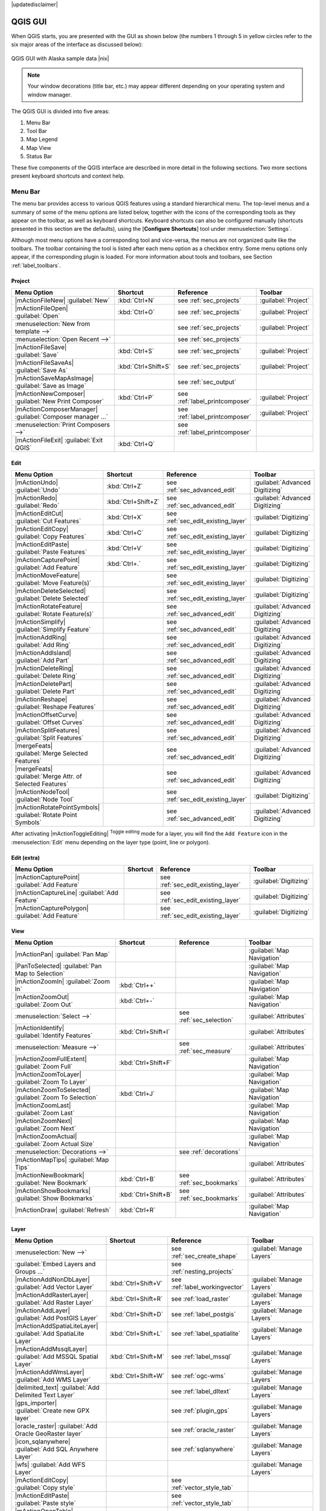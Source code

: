 |updatedisclaimer|

.. comment out this Section (by putting '|updatedisclaimer|' on top) if file is not uptodate with release

.. _`label_qgismainwindow`:

********
QGIS GUI
********

.. :index::
    single:main window

When QGIS starts, you are presented with the GUI as shown below
(the numbers 1 through 5 in yellow circles refer to the six major areas of the
interface as discussed below):

.. _fig_startup:

.. only:: html

   **Figure QGIS GUI 1:**

.. figure:: /static/user_manual/introduction/startup.png
   :align: center
   :width: 30em

   QGIS GUI with Alaska sample data |nix|

.. note::
   Your window decorations (title bar, etc.) may appear different depending on
   your operating system and window manager.

The QGIS GUI is divided into five areas:

#. Menu Bar
#. Tool Bar
#. Map Legend
#. Map View
#. Status Bar

These five components of the QGIS interface are described in more detail in
the following sections. Two more sections present keyboard shortcuts and
context help.

.. _label_menubar:

Menu Bar
---------

.. index::
   single:menus

The menu bar provides access to various QGIS features using a standard
hierarchical menu. The top-level menus and a summary of some of the
menu options are listed below, together with the icons of the corresponding
tools as they appear on the toolbar, as well as keyboard shortcuts. Keyboard
shortcuts can also be configured manually (shortcuts presented in this
section are the defaults), using the [**Configure Shortcuts**] tool under
:menuselection:`Settings`.

Although most menu options have a corresponding tool and vice-versa,
the menus are not organized quite like the toolbars.
The toolbar containing the tool is listed after each menu option as a checkbox
entry. Some menu options only appear, if the corresponding plugin is loaded.
For more information about tools and toolbars, see Section :ref:`label_toolbars`.

Project
....

==============================================================  ====================  ==========================================  ===============================
Menu Option                                                     Shortcut              Reference                                   Toolbar
==============================================================  ====================  ==========================================  ===============================
|mActionFileNew| :guilabel:`New`                                :kbd:`Ctrl+N`         see :ref:`sec_projects`                     :guilabel:`Project`
|mActionFileOpen| :guilabel:`Open`                              :kbd:`Ctrl+O`         see :ref:`sec_projects`                     :guilabel:`Project`
:menuselection:`New from template -->`				\		      see :ref:`sec_projects`			  :guilabel:`Project`
:menuselection:`Open Recent  -->`                               \                     see :ref:`sec_projects`                     \
|mActionFileSave| :guilabel:`Save`                              :kbd:`Ctrl+S`         see :ref:`sec_projects`                     :guilabel:`Project`
|mActionFileSaveAs| :guilabel:`Save As`                         :kbd:`Ctrl+Shift+S`   see :ref:`sec_projects`                     :guilabel:`Project`
|mActionSaveMapAsImage| :guilabel:`Save as Image`               \                     see :ref:`sec_output`                       \
|mActionNewComposer| :guilabel:`New Print Composer`             :kbd:`Ctrl+P`         see :ref:`label_printcomposer`              :guilabel:`Project`
|mActionComposerManager| :guilabel:`Composer manager ...`       \                     see :ref:`label_printcomposer`              :guilabel:`Project`
:menuselection:`Print Composers -->`                            \                     see :ref:`label_printcomposer`              \
|mActionFileExit| :guilabel:`Exit QGIS`                         :kbd:`Ctrl+Q`         \                                           \
==============================================================  ====================  ==========================================  ===============================

Edit
....

==============================================================  ====================  ==========================================  ===============================
Menu Option                                                     Shortcut              Reference                                   Toolbar
==============================================================  ====================  ==========================================  ===============================
|mActionUndo| :guilabel:`Undo`                                  :kbd:`Ctrl+Z`         see :ref:`sec_advanced_edit`                :guilabel:`Advanced Digitizing`
|mActionRedo| :guilabel:`Redo`                                  :kbd:`Ctrl+Shift+Z`   see :ref:`sec_advanced_edit`                :guilabel:`Advanced Digitizing`
|mActionEditCut| :guilabel:`Cut Features`                       :kbd:`Ctrl+X`         see :ref:`sec_edit_existing_layer`          :guilabel:`Digitizing`
|mActionEditCopy| :guilabel:`Copy Features`                     :kbd:`Ctrl+C`         see :ref:`sec_edit_existing_layer`          :guilabel:`Digitizing`
|mActionEditPaste| :guilabel:`Paste Features`                   :kbd:`Ctrl+V`         see :ref:`sec_edit_existing_layer`          :guilabel:`Digitizing`
|mActionCapturePoint| :guilabel:`Add Feature`                   :kbd:`Ctrl+.`         see :ref:`sec_edit_existing_layer`          :guilabel:`Digitizing`
|mActionMoveFeature| :guilabel:`Move Feature(s)`                \                     see :ref:`sec_edit_existing_layer`          :guilabel:`Digitizing`
|mActionDeleteSelected| :guilabel:`Delete Selected`             \                     see :ref:`sec_edit_existing_layer`          :guilabel:`Digitizing`
|mActionRotateFeature| :guilabel:`Rotate Feature(s)`            \                     see :ref:`sec_advanced_edit` 		  :guilabel:`Advanced Digitizing`
|mActionSimplify| :guilabel:`Simplify Feature`                  \                     see :ref:`sec_advanced_edit`                :guilabel:`Advanced Digitizing`
|mActionAddRing| :guilabel:`Add Ring`                           \                     see :ref:`sec_advanced_edit`                :guilabel:`Advanced Digitizing`
|mActionAddIsland| :guilabel:`Add Part`                         \                     see :ref:`sec_advanced_edit`                :guilabel:`Advanced Digitizing`
|mActionDeleteRing| :guilabel:`Delete Ring`                     \                     see :ref:`sec_advanced_edit`                :guilabel:`Advanced Digitizing`
|mActionDeletePart| :guilabel:`Delete Part`                     \                     see :ref:`sec_advanced_edit`                :guilabel:`Advanced Digitizing`
|mActionReshape| :guilabel:`Reshape Features`                   \                     see :ref:`sec_advanced_edit`                :guilabel:`Advanced Digitizing`
|mActionOffsetCurve| :guilabel:`Offset Curves`                  \                     see :ref:`sec_advanced_edit`                :guilabel:`Advanced Digitizing`
|mActionSplitFeatures| :guilabel:`Split Features`               \                     see :ref:`sec_advanced_edit`                :guilabel:`Advanced Digitizing`
|mergeFeats| :guilabel:`Merge Selected Features`                \                     see :ref:`sec_advanced_edit`                :guilabel:`Advanced Digitizing`
|mergeFeats| :guilabel:`Merge Attr. of Selected Features`       \                     see :ref:`sec_advanced_edit`                :guilabel:`Advanced Digitizing`
|mActionNodeTool| :guilabel:`Node Tool`                         \                     see :ref:`sec_edit_existing_layer`          :guilabel:`Digitizing`
|mActionRotatePointSymbols| :guilabel:`Rotate Point Symbols`    \                     see :ref:`sec_advanced_edit`                :guilabel:`Advanced Digitizing`
==============================================================  ====================  ==========================================  ===============================

\

\

After activating |mActionToggleEditing| :sup:`Toggle editing` mode
for a layer, you will find the ``Add Feature`` icon in the :menuselection:`Edit`
menu depending on the layer type (point, line or polygon).

Edit (extra)
............

==============================================================  ====================  ==========================================  ===============================
Menu Option                                                     Shortcut              Reference                                   Toolbar
==============================================================  ====================  ==========================================  ===============================
|mActionCapturePoint| :guilabel:`Add Feature`                   \                     see :ref:`sec_edit_existing_layer`          :guilabel:`Digitizing`
|mActionCaptureLine| :guilabel:`Add Feature`                    \                     see :ref:`sec_edit_existing_layer`          :guilabel:`Digitizing`
|mActionCapturePolygon| :guilabel:`Add Feature`                 \                     see :ref:`sec_edit_existing_layer`          :guilabel:`Digitizing`
==============================================================  ====================  ==========================================  ===============================

View
....

==============================================================  ====================  ==========================================  ===============================
Menu Option                                                     Shortcut              Reference                                   Toolbar
==============================================================  ====================  ==========================================  ===============================
|mActionPan| :guilabel:`Pan Map`                                \                     \                                           :guilabel:`Map Navigation`
|PanToSelected| :guilabel:`Pan Map to Selection`                \                     \                                           :guilabel:`Map Navigation`
|mActionZoomIn| :guilabel:`Zoom In`                             :kbd:`Ctrl++`         \                                           :guilabel:`Map Navigation`
|mActionZoomOut| :guilabel:`Zoom Out`                           :kbd:`Ctrl+-`         \                                           :guilabel:`Map Navigation`
:menuselection:`Select -->`                                     \                     see :ref:`sec_selection`                    :guilabel:`Attributes`
|mActionIdentify| :guilabel:`Identify Features`                 :kbd:`Ctrl+Shift+I`   \                                           :guilabel:`Attributes`
:menuselection:`Measure -->`                                    \                     see :ref:`sec_measure`                      :guilabel:`Attributes`
|mActionZoomFullExtent| :guilabel:`Zoom Full`                   :kbd:`Ctrl+Shift+F`   \                                           :guilabel:`Map Navigation`
|mActionZoomToLayer| :guilabel:`Zoom To Layer`                  \                     \                                           :guilabel:`Map Navigation`
|mActionZoomToSelected| :guilabel:`Zoom To Selection`           :kbd:`Ctrl+J`         \                                           :guilabel:`Map Navigation`
|mActionZoomLast| :guilabel:`Zoom Last`                         \                     \                                           :guilabel:`Map Navigation`
|mActionZoomNext| :guilabel:`Zoom Next`                         \                     \                                           :guilabel:`Map Navigation`
|mActionZoomActual| :guilabel:`Zoom Actual Size`                \                     \                                           :guilabel:`Map Navigation`
:menuselection:`Decorations -->`                                \                     see :ref:`decorations`                      \
|mActionMapTips| :guilabel:`Map Tips`                           \                     \                                           :guilabel:`Attributes`
|mActionNewBookmark| :guilabel:`New Bookmark`                   :kbd:`Ctrl+B`         see :ref:`sec_bookmarks`                    :guilabel:`Attributes`
|mActionShowBookmarks| :guilabel:`Show Bookmarks`               :kbd:`Ctrl+Shift+B`   see :ref:`sec_bookmarks`                    :guilabel:`Attributes`
|mActionDraw| :guilabel:`Refresh`                               :kbd:`Ctrl+R`                                                     :guilabel:`Map Navigation`
==============================================================  ====================  ==========================================  ===============================

Layer
.....

==============================================================  ====================  ==========================================  ===============================
Menu Option                                                     Shortcut              Reference                                   Toolbar
==============================================================  ====================  ==========================================  ===============================
:menuselection:`New -->`                                        \                     see :ref:`sec_create_shape`                 :guilabel:`Manage Layers`
:guilabel:`Embed Layers and Groups ...`                         \                     see :ref:`nesting_projects`                 \
|mActionAddNonDbLayer| :guilabel:`Add Vector Layer`             :kbd:`Ctrl+Shift+V`   see :ref:`label_workingvector`              :guilabel:`Manage Layers`
|mActionAddRasterLayer| :guilabel:`Add Raster Layer`            :kbd:`Ctrl+Shift+R`   see :ref:`load_raster`                      :guilabel:`Manage Layers`
|mActionAddLayer| :guilabel:`Add PostGIS Layer`                 :kbd:`Ctrl+Shift+D`   see :ref:`label_postgis`                    :guilabel:`Manage Layers`
|mActionAddSpatiaLiteLayer| :guilabel:`Add SpatiaLite Layer`    :kbd:`Ctrl+Shift+L`   see :ref:`label_spatialite`                 :guilabel:`Manage Layers`
|mActionAddMssqlLayer| :guilabel:`Add MSSQL Spatial Layer`      :kbd:`Ctrl+Shift+M`   see :ref:`label_mssql`                      :guilabel:`Manage Layers`
|mActionAddWmsLayer| :guilabel:`Add WMS Layer`                  :kbd:`Ctrl+Shift+W`   see :ref:`ogc-wms`                          :guilabel:`Manage Layers`
|delimited_text| :guilabel:`Add Delimited Text Layer`           \                     see :ref:`label_dltext`                     :guilabel:`Manage Layers`
|gps_importer| :guilabel:`Create new GPX layer`                 \                     see :ref:`plugin_gps`                       :guilabel:`Manage Layers`
|oracle_raster| :guilabel:`Add Oracle GeoRaster layer`          \                     see :ref:`oracle_raster`                    :guilabel:`Manage Layers`
|icon_sqlanywhere| :guilabel:`Add SQL Anywhere Layer`           \                     see :ref:`sqlanywhere`                      :guilabel:`Manage Layers`
|wfs| :guilabel:`Add WFS Layer`                                 \                     \                                           :guilabel:`Manage Layers`
|mActionEditCopy| :guilabel:`Copy style`                        \                     see :ref:`vector_style_tab`                 \
|mActionEditPaste| :guilabel:`Paste style`                      \                     see :ref:`vector_style_tab`                 \
|mActionOpenTable| :guilabel:`Open Attribute Table`             \                     \                                           :guilabel:`Attributes`
|mActionFileSave| :guilabel:`Save edits`                        \                     \                                           :guilabel:`Digitizing`
|mActionToggleEditing| :guilabel:`Toggle editing`               \                     \                                           :guilabel:`Digitizing`
:menuselection:`Save as...`                                     \                     \                                           \
:menuselection:`Save selection as vector file...`               \                     See :ref:`sec_attribute_table`              \
|mActionRemoveLayer| :guilabel:`Remove Layer`                   :kbd:`Ctrl+D`         \                                           \
:menuselection:`Set CRS of Layer(s)`                            :kbd:`Ctrl+Shift+C`   \                                           \
:menuselection:`Set project CRS from Layer`                     \                     \                                           \
:menuselection:`Properties`                                     \                     \                                           \
:menuselection:`Query...`                                       \                     \                                           \
|mActionLabeling| :guilabel:`Labeling`                          \                     \                                           \
|mActionInOverview| :guilabel:`Add to Overview`                 :kbd:`Ctrl+Shift+O`   \                                           :guilabel:`Manage Layers`
|mActionAddAllToOverview| :guilabel:`Add All To Overview`       \                     \                                           \
|RemoveAllOverview| :guilabel:`Remove All From Overview`        \                     \                                           \
|mActionShowAllLayers| :guilabel:`Show All Layers`              :kbd:`Ctrl+Shift+U`   \                                           :guilabel:`Manage Layers`
|mActionHideAllLayers| :guilabel:`Hide All Layers`              :kbd:`Ctrl+Shift+H`   \                                           :guilabel:`Manage Layers`
==============================================================  ====================  ==========================================  ===============================

Settings
........

==============================================================  ====================  ==========================================  ===============================
Menu Option                                                     Shortcut              Reference                                   Toolbar
==============================================================  ====================  ==========================================  ===============================
:menuselection:`Panels -->`                                     \                     see :ref:`sec_panels_and_toolbars`          \
:menuselection:`Toolbars -->`                                   \                     see :ref:`sec_panels_and_toolbars`          \
:menuselection:`Toggle Full Screen Mode`                        :kbd:`Ctrl-F`         \                                           \
|mActionProjectProperties| :guilabel:`Project Properties ...`   :kbd:`Ctrl+Shift+P`   see :ref:`sec_projects`                     \
|mActionCustomProjection| :guilabel:`Custom CRS ...`            \                     see :ref:`sec_custom_projections`           \
:guilabel:`Style Manager...`                                    \                     see :ref:`vector_style_manager`             \
|mActionOptions| :guilabel:`Configure shortcuts ...`            \                     \                                           \
|mActionOptions| :guilabel:`Customization ...`                  \                     see :ref:`sec_customization`                \
|mActionOptions| :guilabel:`Options ...`                        \                     see :ref:`gui_options`                      \
:menuselection:`Snapping Options ...`                           \                     \                                           \
==============================================================  ====================  ==========================================  ===============================

Plugins
.......

==============================================================  ====================  ==========================================  ===============================
Menu Option                                                     Shortcut              Reference                                   Toolbar
==============================================================  ====================  ==========================================  ===============================
|plugin_installer| :guilabel:`Fetch Python Plugins`             \                     see :ref:`plugins`                          \
|mActionShowPluginManager| :guilabel:`Manage Plugins`           \                     see :ref:`managing_plugins`                 \
:menuselection:`Python Console`                                 \                     \                                           \
:menuselection:`GRASS -->`                                      \                     see :ref:`sec_grass`                        :guilabel:`GRASS`
==============================================================  ====================  ==========================================  ===============================

Vector
......


==============================================================  ====================  ==========================================  ===============================
Menu Option                                                     Shortcut              Reference                                   Toolbar
==============================================================  ====================  ==========================================  ===============================
:menuselection:`Analysis Tools -->`                             \                     see :ref:`ftools`                           \
:menuselection:`Coordinate Capture -->`                         \                     see :ref:`coordcapt`                        \
:menuselection:`Data Management Tools -->`                      \                     see :ref:`ftools`                           \
:menuselection:`Dxf2Shp -->`                                    \                     see :ref:`dxf2shape`                        :guilabel:`Vector`
:menuselection:`Geometry Tools -->`                             \                     see :ref:`ftools`                           \
:menuselection:`Geoprocessing Tools -->`                        \                     see :ref:`ftools`                           \
:menuselection:`GPS -->`                                        \                     see :ref:`plugin_gps`                       :guilabel:`Vector`
:menuselection:`Research Tools -->`                             \                     see :ref:`ftools`                           \
:menuselection:`Road Graph -->`                                 \                     see :ref:`roadgraph`                        \
:menuselection:`Spatial Query -->`                              \                     see :ref:`spatial_query`                    :guilabel:`Vector`
==============================================================  ====================  ==========================================  ===============================

Raster
......

==============================================================  ====================  ==========================================  ===============================
Menu Option                                                     Shortcut              Reference                                   Toolbar
==============================================================  ====================  ==========================================  ===============================
:menuselection:`Raster calculator`                              \                     see  :ref:`sec_raster_calc`                 \
:menuselection:`Georeferencer -->`                              \                     see :ref:`georef`                           :guilabel:`Raster`
:menuselection:`Heatmap -->`                                    \                     see :ref:`heatmap_plugin`                   :guilabel:`Raster`
:menuselection:`Interpolation -->`                              \                     see :ref:`interpol`                         :guilabel:`Raster`
|dem_analysis| :guilabel:`Terrain Analysis`                     \                     see :ref:`rasterrain`                       \
:menuselection:`Zonal Statistics -->`                           \                     see :ref:`zonal_statistics`                 :guilabel:`Raster`
:menuselection:`Projections -->`                                \                     see :ref:`label_plugingdaltools`            \
:menuselection:`Conversion -->`                                 \                     see :ref:`label_plugingdaltools`            \
:menuselection:`Extraction -->`                                 \                     see :ref:`label_plugingdaltools`            \
:menuselection:`Analysis -->`                                   \                     see :ref:`label_plugingdaltools`            \
:menuselection:`Miscellaneous -->`                              \                     see :ref:`label_plugingdaltools`            \
:guilabel:`GdalTools settings`                                  \                     see :ref:`label_plugingdaltools`            \
==============================================================  ====================  ==========================================  ===============================

Database
........

==============================================================  ====================  ==========================================  ===============================
Menu Option                                                     Shortcut              Reference                                   Toolbar
==============================================================  ====================  ==========================================  ===============================
:menuselection:`DB manager -->`                                 \                     see :ref:`dbmanager`                        :guilabel:`Database`
:menuselection:`eVis -->`                                       \                     see :ref:`evis`                             :guilabel:`Database`
:menuselection:`Offline Editing -->`                            \                     see :ref:`offlinedit`                       :guilabel:`Database`
:menuselection:`Spit -->`                                       \                     see :ref:`label_spit`                       :guilabel:`Database`
==============================================================  ====================  ==========================================  ===============================

Web
...

==============================================================  ====================  ==========================================  ===============================
Menu Option                                                     Shortcut              Reference                                   Toolbar
==============================================================  ====================  ==========================================  ===============================
:menuselection:`MapServer Export ... -->`                       \                     see :ref:`mapserver_export`                 :guilabel:`Web`
:menuselection:`OpenStreetMap -->`                              \                     see :ref:`plugins_osm`                      :guilabel:`OpenStreetMap`
==============================================================  ====================  ==========================================  ===============================

Help
....

==============================================================  ====================  ==========================================  ===============================
Menu Option                                                     Shortcut              Reference                                   Toolbar
==============================================================  ====================  ==========================================  ===============================
|mActionHelpContents| :guilabel:`Help Contents`                 :kbd:`F1`             \                                           :guilabel:`Help`
|mActionWhatsThis| :guilabel:`What's This?`                     :kbd:`Shift+F1`       \                                           :guilabel:`Help`
:menuselection:`API Documentation`                              \                     \                                           \
|mActionQgisHomePage| :guilabel:`QGIS Home Page`                :kbd:`Ctrl+H`         \                                           \
|mActionCheckQgisVersion| :guilabel:`Check QGIS Version`        \                     \                                           \
|mActionHelpAbout| :guilabel:`About`                            \                     \                                           \
|mActionHelpSponsors| :guilabel:`QGIS Sponsors`                 \                     \                                           \
==============================================================  ====================  ==========================================  ===============================

\

Please not that for Linux |nix| the Menu Bar items listed above are the default ones
in KDE window manager. In GNOME, Settings menu is missing and its items are to be
found here:

+-----------------------------------------------------------------------+------------------------+
| |mActionProjectProperties| :guilabel:`Project Properties`             | :guilabel:`File`       |
+-----------------------------------------------------------------------+------------------------+
| |mActionOptions| :guilabel:`Options`                                  | :guilabel:`Edit`       |
+-----------------------------------------------------------------------+------------------------+
| |mActionOptions| :guilabel:`Configure Shortcuts`                      | :guilabel:`Edit`       |
+-----------------------------------------------------------------------+------------------------+
| :guilabel:`Style Manager`                                             | :guilabel:`Edit`       |
+-----------------------------------------------------------------------+------------------------+
| |mActionCustomProjection| :guilabel:`Custom CRS`                      | :guilabel:`Edit`       |
+-----------------------------------------------------------------------+------------------------+
| :menuselection:`Panels -->`                                           | :guilabel:`View`       |
+-----------------------------------------------------------------------+------------------------+
| :menuselection:`Toolbars -->`                                         | :guilabel:`View`       |
+-----------------------------------------------------------------------+------------------------+
| :guilabel:`Toggle Full Screen Mode`                                   | :guilabel:`View`       |
+-----------------------------------------------------------------------+------------------------+
| :guilabel:`Tile scale slider`                                         | :guilabel:`View`       |
+-----------------------------------------------------------------------+------------------------+
| :guilabel:`Live GPS tracking`                                         | :guilabel:`View`       |
+-----------------------------------------------------------------------+------------------------+


.. See Appendix :ref:`app_menu` for complete descriptions of the menu items.

.. _`label_toolbars`:

Toolbar
-------

.. index::
   single:toolbar

The toolbar provides access to most of the same functions as the menus,
plus additional tools for interacting with the map. Each toolbar item has
popup help available. Hold your mouse over the item and a short description of
the tool's purpose will be displayed.

Every menubar can be moved around according to your needs. Additionally every
menubar can be switched off using your right mouse button context menu holding
the mouse over the toolbars (read also :ref:`sec_panels_and_toolbars`).

.. index::
   single:layout toolbars

.. tip::
        **Restoring toolbars**

        If you have accidentally hidden all your toolbars, you can get them
        back by choosing menu option :menuselection:`Settings --> Toolbars -->`.
        If a toolbar disappears under Windows, which seems to be a problem in
        QGIS from time to time, you have to remove ``\HKEY_CURRENT_USER\Software\QuantumGIS\qgis\UI\state``
        in the registry. When you restart QGIS, the key is written again with the
        default state, and all toolbars are visible again.

.. _`label_legend`:

Map Legend
----------

.. index::
   single:legend

The map legend area lists all the layers in the project. The checkbox in each
legend entry can be used to show or hide the layer.

.. index::
   single:layer visibility

A layer can be selected and dragged up or down in the legend to change the
z-ordering. Z-ordering means that layers listed nearer the top of the legend are
drawn over layers listed lower down in the legend.

Layers in the legend window can be organised into groups. There are two ways to do so:

#. Right click in the legend window and choose :menuselection:`Add Group`. Type in a
   name for the group and press :kbd:`Enter`. Now click on an existing layer and drag it
   onto the group.
#. Select some layers, right click in the legend window and choose :menuselection:`Group Selected`.
   The selected layers will automatically be placed in a new group.

To bring a layer out of a group you can drag it out, or right click on it and
choose :menuselection:`Make to toplevel item`. Groups can be nested inside other groups.

The checkbox for a group will show or hide all the layers in the group
with one click.

The content of the right mouse button context menu depends on whether the selected
legend item is a raster or a vector layer. For GRASS vector layers
|mActionToggleEditing| :sup:`Toggle editing` is not available. See section
:ref:`grass_digitizing` for information on editing GRASS vector layers.

**Right mouse button menu for raster layers**

* :menuselection:`Zoom to layer extent`
* :menuselection:`Zoom to best scale (100 %)`
* :menuselection:`Show in overview`
* :menuselection:`Remove`
* :menuselection:`Set Layer CRS`
* :menuselection:`Set Project CRS from Layer`
* :menuselection:`Properties`
* :menuselection:`Rename`
* :menuselection:`Copy Style`
* :menuselection:`Add New Group`
* :menuselection:`Expand all`
* :menuselection:`Collapse all`
* :menuselection:`Update Drawing Order`

Additionally, according to layer position and selection

* :menuselection:`Make to toplevel item`
* :menuselection:`Group Selected`

..   * :menuselection:`Show file groups`

\

**Right mouse button menu for vector layers**

* :menuselection:`Zoom to layer extent`
* :menuselection:`Show in overview`
* :menuselection:`Remove`
* :menuselection:`Set Layer CRS`
* :menuselection:`Set Project CRS from Layer`
* :menuselection:`Open attribute table`
* :menuselection:`Toggle editing` (not available for GRASS layers)
* :menuselection:`Save as`
* :menuselection:`Save selection as`
* :menuselection:`Query`
* :menuselection:`Show Feature Count`
* :menuselection:`Properties`
* :menuselection:`Rename`
* :menuselection:`Copy Style`
* :menuselection:`Add New Group`
* :menuselection:`Expand all`
* :menuselection:`Collapse all`
* :menuselection:`Update Drawing Order`

Additionally, according to layer position and selection

* :menuselection:`Make to toplevel item`
* :menuselection:`Group Selected`

..   * :menuselection:`Show file groups`

\

**Right mouse button menu for layer groups**

* :menuselection:`Zoom to group`
* :menuselection:`Remove`
* :menuselection:`Set group CRS`
* :menuselection:`Rename`
* :menuselection:`Add New Group`
* :menuselection:`Expand all`
* :menuselection:`Collapse all`
* :menuselection:`Update Drawing Order`

..   Additionally, according to position

..   *  :menuselection:`Show file groups`


It is possible to select more than one layer or group at the same time
by holding down the :kbd:`Ctrl` key while selecting the layers with the
left mouse button. You can then move all selected layers to a new group at
the same time.

You are also able to delete more than one Layer or Group at once by selecting
several Layers with the :kbd:`Ctrl` key and pressing :kbd:`Ctrl+D` afterwards.
This way all selected Layers or groups will be removed from the layerlist.

Working with the Legend independent layer order
...............................................

Since QGIS 1.8 there is a widget that allows to define a legend independent
drawing order. You can activate it in the menu :menuselection:`Settings --> Panels`.
Determine the drawing order of the layers in the map view here. Doing so makes
it possible to order your layers in order of importance, for example, but to
still display them in the correct order (see figure_layer_order_). Checking the
|checkbox| :guilabel:`control rendering order` box underneath the list of layers
will cause a revert to default behavior.

.. _figure_layer_order:

.. only:: html

   **Figure Layer Order:**

.. figure:: /static/user_manual/introduction/layer_order.png
    :align: center
    :width: 30em

    Define a legend independent layer order |nix|

.. _`label_mapview`:

Map View
--------

.. index::`map view`

This is the "business end" of QGIS - maps are displayed in this area! The
map displayed in this window will depend on the vector and raster layers you
have chosen to load (see sections that follow for more information on how to
load layers). The map view can be panned (shifting the focus of the map display
to another region) and zoomed in and out. Various other operations can be
performed on the map as described in the toolbar description above.  The map
view and the legend are tightly bound to each other - the maps in view reflect
changes you make in the legend area.

.. index::
   single:zoom mouse wheel

.. tip::
   **Zooming the Map with the Mouse Wheel**

   You can use the mouse wheel to zoom in and out on the map. Place
   the mouse cursor inside the map area and roll the wheel forward (away from
   you) to zoom in and backwards (towards you) to zoom out. The mouse cursor
   position is the center where the zoom occurs. You can customize the behavior
   of the mouse wheel zoom using the :guilabel:`Map tools` tab under
   the :menuselection:`Settings --> Options` menu.

.. tip::
   **Panning the Map with the Arrow Keys and Space Bar**

   .. index::
      single:pan arrow keys

   You can use the arrow keys to pan in the map. Place the mouse cursor
   inside the map area and click on the right arrow key to pan East, left arrow
   key to pan West, up arrow key to pan North and down arrow key to pan South.
   You can also pan the map using the space bar: just move the mouse while
   holding down space bar.

.. _`label_mapoverview`:


.. _`label_statusbar`:

Status Bar
----------

The status bar shows you your current position in map coordinates (e.g.
meters or decimal degrees) as the mouse pointer is moved across the map view.
To the left of the coordinate display in the status bar is a small button that
will toggle between showing coordinate position or the view extents of the
map view as you pan and zoom in and out.

Next to the coordinate display you find the scale display. It shows the scale of
the map view. If you zoom in or out QGIS shows you the current scale. Since QGIS 1.8
there is a scale selector which allows you to choose between predefined scales
from 1:500 until 1:1000000.

A progress bar in the status bar shows progress of rendering
as each layer is drawn to the map view. In some cases, such as the gathering
of statistics in raster layers, the progress bar will be used to show the
status of lengthy operations.

If a new plugin or a plugin update is available, you will see a message at the
far right of the status bar. On the right side of the status bar is a small
checkbox which can be used to temporarily prevent layers being rendered to the
map view (see Section :ref:`redraw_events` below). The icon |mIconStopRendering|
immediately stops the current map rendering process.

To the right of the render functions you find the EPSG code of the current
project CRS and a projector icon. Clicking on this opens the projection properties
for the current project.


.. tip::
   **Calculating the correct Scale of your Map Canvas**

   .. index::
      single:scale calculate

   When you start QGIS, degrees is the default unit, and it tells QGIS
   that any coordinate in your layer is in degrees. To get correct scale values,
   you can either change this to meter manually in the :guilabel:`General` tab
   under :menuselection:`Settings --> Project Properties` or you can select a
   project Coordinate Reference System (CRS) clicking on the |mIconProjectionDisabled|
   :sup:`CRS status` icon in the lower right-hand corner of the statusbar. In
   the last case, the units are set to what the project projection specifies,
   e.g. '+units=m'.

